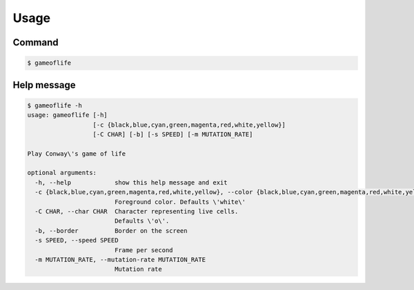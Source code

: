 Usage
=====
Command
-------
.. code:: bash

   $ gameoflife

|screenshot default|

Help message
------------
.. code:: bash

  $ gameoflife -h
  usage: gameoflife [-h]
                    [-c {black,blue,cyan,green,magenta,red,white,yellow}]
                    [-C CHAR] [-b] [-s SPEED] [-m MUTATION_RATE]

  Play Conway\'s game of life

  optional arguments:
    -h, --help            show this help message and exit
    -c {black,blue,cyan,green,magenta,red,white,yellow}, --color {black,blue,cyan,green,magenta,red,white,yellow}
                          Foreground color. Defaults \'white\'
    -C CHAR, --char CHAR  Character representing live cells.
                          Defaults \'o\'.
    -b, --border          Border on the screen
    -s SPEED, --speed SPEED
                          Frame per second
    -m MUTATION_RATE, --mutation-rate MUTATION_RATE
                          Mutation rate

.. |screenshot default| image:: _static/screenshot_31x66.png
    :alt: screenshot default
    :target: https://github.com/terrencetec/pconway/blob/master/images/screenshot_31x66.png
